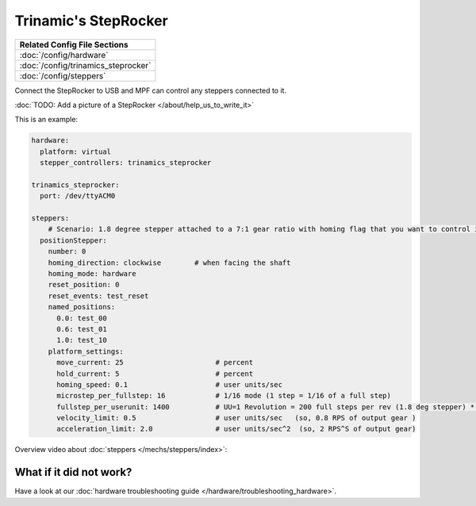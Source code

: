 Trinamic's StepRocker
=====================

+------------------------------------------------------------------------------+
| Related Config File Sections                                                 |
+==============================================================================+
| :doc:`/config/hardware`                                                      |
+------------------------------------------------------------------------------+
| :doc:`/config/trinamics_steprocker`                                          |
+------------------------------------------------------------------------------+
| :doc:`/config/steppers`                                                      |
+------------------------------------------------------------------------------+

Connect the StepRocker to USB and MPF can control any steppers connected to it.

:doc:`TODO: Add a picture of a StepRocker </about/help_us_to_write_it>`

This is an example:

.. code-block:: mpf-config

   hardware:
     platform: virtual
     stepper_controllers: trinamics_steprocker

   trinamics_steprocker:
     port: /dev/ttyACM0

   steppers:
       # Scenario: 1.8 degree stepper attached to a 7:1 gear ratio with homing flag that you want to control in units of revolutions
     positionStepper:
       number: 0
       homing_direction: clockwise        # when facing the shaft
       homing_mode: hardware
       reset_position: 0
       reset_events: test_reset
       named_positions:
         0.0: test_00
         0.6: test_01
         1.0: test_10
       platform_settings:
         move_current: 25                      # percent
         hold_current: 5                       # percent
         homing_speed: 0.1                     # user units/sec
         microstep_per_fullstep: 16            # 1/16 mode (1 step = 1/16 of a full step)
         fullstep_per_userunit: 1400           # UU=1 Revolution = 200 full steps per rev (1.8 deg stepper) * 7 gear ratio
         velocity_limit: 0.5                   # user units/sec   (so, 0.8 RPS of output gear )
         acceleration_limit: 2.0               # user units/sec^2  (so, 2 RPS^S of output gear)

Overview video about :doc:`steppers </mechs/steppers/index>`:

.. youtube:: YaRNBU0OHGc

What if it did not work?
------------------------

Have a look at our :doc:`hardware troubleshooting guide </hardware/troubleshooting_hardware>`.
